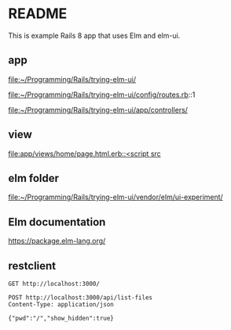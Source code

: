 * README

This is example Rails 8 app that uses Elm and elm-ui.

** app
file:~/Programming/Rails/trying-elm-ui/

file:~/Programming/Rails/trying-elm-ui/config/routes.rb::1

file:~/Programming/Rails/trying-elm-ui/app/controllers/

** view
[[file:app/views/home/page.html.erb::<script src]]

** elm folder
file:~/Programming/Rails/trying-elm-ui/vendor/elm/ui-experiment/

** Elm documentation
https://package.elm-lang.org/

** restclient

#+begin_src restclient
  GET http://localhost:3000/
#+end_src


#+begin_src restclient
  POST http://localhost:3000/api/list-files
  Content-Type: application/json

  {"pwd":"/","show_hidden":true}
#+end_src
